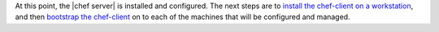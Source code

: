 .. The contents of this file are included in multiple topics.
.. This file should not be changed in a way that hinders its ability to appear in multiple documentation sets. 

At this point, the |chef server| is installed and configured. The next steps are to `install the chef-client on a workstation <http://docs.getchef.com/install.html>`_, and then `bootstrap the chef-client <http://docs.getchef.com/install_bootstrap.html>`_ on to each of the machines that will be configured and managed.
